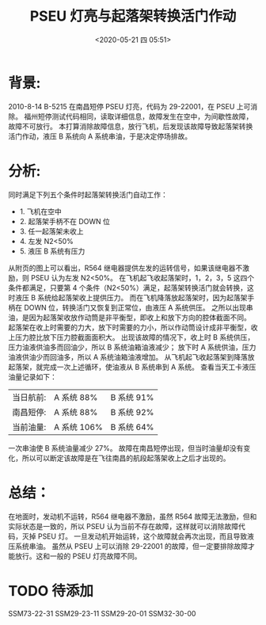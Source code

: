 # -*- eval: (setq org-download-image-dir (concat default-directory "./static/")); -*-
:PROPERTIES:
:ID:       6D6380BD-86E3-45A1-B327-FB8C0477C84E
:END:
#+DATE: <2020-05-21 四 05:51>
#+TITLE: PSEU 灯亮与起落架转换活门作动

* 背景:
2010-8-14 B-5215 在南昌短停 PSEU 灯亮，代码为 29-22001，在 PSEU 上可消除。
福州短停测试代码相同，读取详细信息，故障发生在空中，为间歇性故障，故障不可放行。
本打算消除故障信息，放行飞机，后发现该故障导致起落架转换活门作动，液压 B 系统向 A 系统串油，于是决定停场排故。

* 分析:
同时满足下列五个条件时起落架转换活门自动工作：

- 1. 飞机在空中
- 2. 起落架手柄不在 DOWN 位
- 3. 任一起落架未收上
- 4. 左发 N2<50%
- 5. 液压 B 系统有压力

从附页的图上可以看出，R564 继电器提供左发的运转信号，如果该继电器不激励，则 PSEU 认为左发 N2<50%。
在飞机起飞收起落架时，1，2，3，5 这四个条件都满足，只要第 4 个条件（N2<50%）满足，起落架转换活门就会转换，这时液压 B 系统给起落架收上提供压力。
而在飞机降落放起落架时，因为起落架手柄在 DOWN 位，转换活门又恢复到正常位，由液压 A 系统供压。
之所以出现串油，是因为起落架收放作动筒是非平衡型，即收上和放下方向的腔体截面不同。
起落架在收上时需要的力大，放下时需要的力小，所以作动筒设计成非平衡型，收上压力腔比放下压力腔截面面积大。
出现该故障的情况下，收上时 B 系统供压，压力油液供油多而回油少，所以 B 系统油箱油液减少；
放下时 A 系统供油，压力油液供油少而回油多，所以 A 系统油箱油液增加。
从飞机起飞收起落架到降落放起落架，就完成一次上述循环，使油液从 B 系统串到 A 系统。
查看当天工卡液压油量记录如下：

| 当日航前: | A  系统   88% | B  系统  91% |
| 南昌短停: | A  系统   88% | B  系统  92% |
| 当前油量: | A  系统  106% | B  系统  64% |

一次串油使 B 系统油量减少 27%。
故障在南昌短停出现，但当时油量却没有变化，所以可以断定该故障是在飞往南昌的航段起落架收上之后才出现的。

* 总结：
在地面时，发动机不运转，R564 继电器不激励，虽然 R564 故障无法激励，但和实际状态是一致的，所以 PSEU 认为当前不存在故障，这样就可以消除故障代码，灭掉 PSEU 灯。
一旦发动机开始运转，这个故障就会再次出现，而且导致液压系统串油。
虽然从 PSEU 上可以消除 29-22001 的故障，但一定要排除故障才能放行。这和一般的 PSEU 灯亮故障不同。

* TODO 待添加
SSM73-22-31
SSM29-23-11
SSM29-20-01
SSM32-30-00
